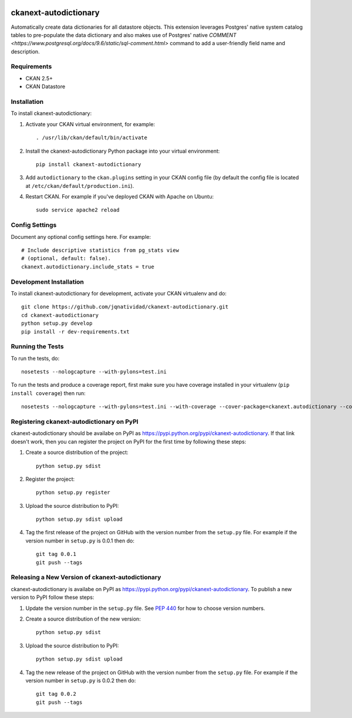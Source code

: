.. You should enable this project on travis-ci.org and coveralls.io to make
   these badges work. The necessary Travis and Coverage config files have been
   generated for you.

.. image:: https://travis-ci.org/jqnatividad/ckanext-autodictionary.svg?branch=master
    :target: https://travis-ci.org/jqnatividad/ckanext-autodictionary

.. image:: https://coveralls.io/repos/jqnatividad/ckanext-autodictionary/badge.svg
  :target: https://coveralls.io/r/jqnatividad/ckanext-autodictionary

.. image:: https://pypip.in/download/ckanext-autodictionary/badge.svg
    :target: https://pypi.python.org/pypi//ckanext-autodictionary/
    :alt: Downloads

.. image:: https://pypip.in/version/ckanext-autodictionary/badge.svg
    :target: https://pypi.python.org/pypi/ckanext-autodictionary/
    :alt: Latest Version

.. image:: https://pypip.in/py_versions/ckanext-autodictionary/badge.svg
    :target: https://pypi.python.org/pypi/ckanext-autodictionary/
    :alt: Supported Python versions

.. image:: https://pypip.in/status/ckanext-autodictionary/badge.svg
    :target: https://pypi.python.org/pypi/ckanext-autodictionary/
    :alt: Development Status

.. image:: https://pypip.in/license/ckanext-autodictionary/badge.svg
    :target: https://pypi.python.org/pypi/ckanext-autodictionary/
    :alt: License

=============
ckanext-autodictionary
=============

.. Put a description of your extension here:
   What does it do? What features does it have?
   Consider including some screenshots or embedding a video!

Automatically create data dictionaries for all datastore objects. This extension leverages Postgres' native
system catalog tables to pre-populate the data dictionary and also makes use of Postgres' native `COMMENT <https://www.postgresql.org/docs/9.6/static/sql-comment.html>`
command to add a user-friendly field name and description.

------------
Requirements
------------

* CKAN 2.5+
* CKAN Datastore


------------
Installation
------------

.. Add any additional install steps to the list below.
   For example installing any non-Python dependencies or adding any required
   config settings.

To install ckanext-autodictionary:

1. Activate your CKAN virtual environment, for example::

     . /usr/lib/ckan/default/bin/activate

2. Install the ckanext-autodictionary Python package into your virtual environment::

     pip install ckanext-autodictionary

3. Add ``autodictionary`` to the ``ckan.plugins`` setting in your CKAN
   config file (by default the config file is located at
   ``/etc/ckan/default/production.ini``).

4. Restart CKAN. For example if you've deployed CKAN with Apache on Ubuntu::

     sudo service apache2 reload


---------------
Config Settings
---------------

Document any optional config settings here. For example::

    # Include descriptive statistics from pg_stats view
    # (optional, default: false).
    ckanext.autodictionary.include_stats = true


------------------------
Development Installation
------------------------

To install ckanext-autodictionary for development, activate your CKAN virtualenv and
do::

    git clone https://github.com/jqnatividad/ckanext-autodictionary.git
    cd ckanext-autodictionary
    python setup.py develop
    pip install -r dev-requirements.txt


-----------------
Running the Tests
-----------------

To run the tests, do::

    nosetests --nologcapture --with-pylons=test.ini

To run the tests and produce a coverage report, first make sure you have
coverage installed in your virtualenv (``pip install coverage``) then run::

    nosetests --nologcapture --with-pylons=test.ini --with-coverage --cover-package=ckanext.autodictionary --cover-inclusive --cover-erase --cover-tests


---------------------------------
Registering ckanext-autodictionary on PyPI
---------------------------------

ckanext-autodictionary should be availabe on PyPI as
https://pypi.python.org/pypi/ckanext-autodictionary. If that link doesn't work, then
you can register the project on PyPI for the first time by following these
steps:

1. Create a source distribution of the project::

     python setup.py sdist

2. Register the project::

     python setup.py register

3. Upload the source distribution to PyPI::

     python setup.py sdist upload

4. Tag the first release of the project on GitHub with the version number from
   the ``setup.py`` file. For example if the version number in ``setup.py`` is
   0.0.1 then do::

       git tag 0.0.1
       git push --tags


----------------------------------------
Releasing a New Version of ckanext-autodictionary
----------------------------------------

ckanext-autodictionary is availabe on PyPI as https://pypi.python.org/pypi/ckanext-autodictionary.
To publish a new version to PyPI follow these steps:

1. Update the version number in the ``setup.py`` file.
   See `PEP 440 <http://legacy.python.org/dev/peps/pep-0440/#public-version-identifiers>`_
   for how to choose version numbers.

2. Create a source distribution of the new version::

     python setup.py sdist

3. Upload the source distribution to PyPI::

     python setup.py sdist upload

4. Tag the new release of the project on GitHub with the version number from
   the ``setup.py`` file. For example if the version number in ``setup.py`` is
   0.0.2 then do::

       git tag 0.0.2
       git push --tags
